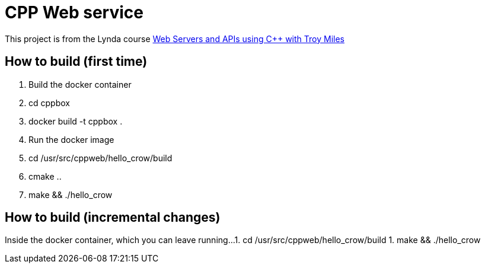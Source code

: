 = CPP Web service

This project is from the Lynda course https://www.lynda.com/course-tutorials/Web-Servers-APIs-using-C/713387-2.html[Web Servers and APIs using C++ with Troy Miles]

== How to build (first time)

1. Build the docker container
1. cd cppbox
1. docker build -t cppbox .
1. Run the docker image
1. cd /usr/src/cppweb/hello_crow/build
1. cmake ..
1. make && ./hello_crow

== How to build (incremental changes)

Inside the docker container, which you can leave running...
1. cd /usr/src/cppweb/hello_crow/build
1. make && ./hello_crow